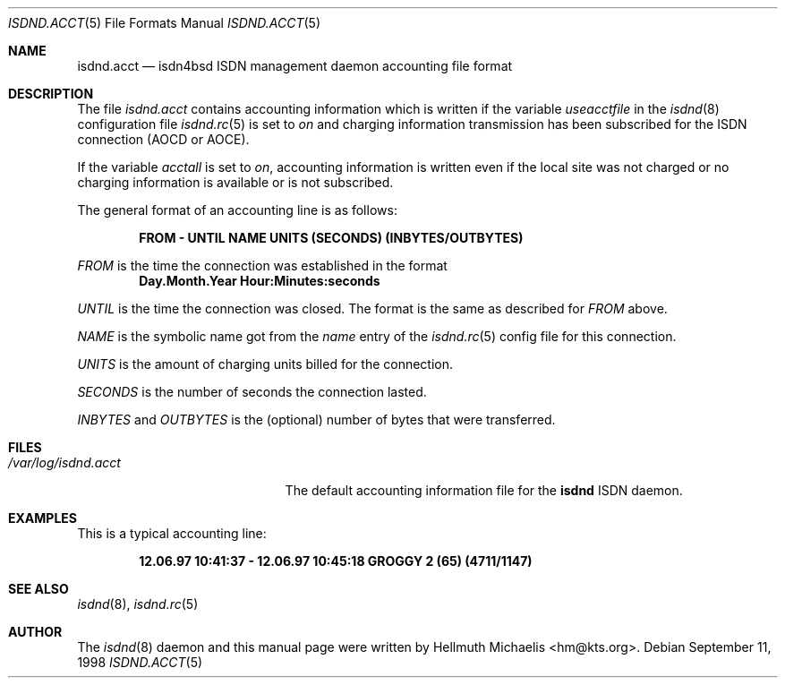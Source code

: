 .\"
.\" Copyright (c) 1997, 1999 Hellmuth Michaelis. All rights reserved.
.\"
.\" Redistribution and use in source and binary forms, with or without
.\" modification, are permitted provided that the following conditions
.\" are met:
.\" 1. Redistributions of source code must retain the above copyright
.\"    notice, this list of conditions and the following disclaimer.
.\" 2. Redistributions in binary form must reproduce the above copyright
.\"    notice, this list of conditions and the following disclaimer in the
.\"    documentation and/or other materials provided with the distribution.
.\"
.\" THIS SOFTWARE IS PROVIDED BY THE AUTHOR AND CONTRIBUTORS ``AS IS'' AND
.\" ANY EXPRESS OR IMPLIED WARRANTIES, INCLUDING, BUT NOT LIMITED TO, THE
.\" IMPLIED WARRANTIES OF MERCHANTABILITY AND FITNESS FOR A PARTICULAR PURPOSE
.\" ARE DISCLAIMED.  IN NO EVENT SHALL THE AUTHOR OR CONTRIBUTORS BE LIABLE
.\" FOR ANY DIRECT, INDIRECT, INCIDENTAL, SPECIAL, EXEMPLARY, OR CONSEQUENTIAL
.\" DAMAGES (INCLUDING, BUT NOT LIMITED TO, PROCUREMENT OF SUBSTITUTE GOODS
.\" OR SERVICES; LOSS OF USE, DATA, OR PROFITS; OR BUSINESS INTERRUPTION)
.\" HOWEVER CAUSED AND ON ANY THEORY OF LIABILITY, WHETHER IN CONTRACT, STRICT
.\" LIABILITY, OR TORT (INCLUDING NEGLIGENCE OR OTHERWISE) ARISING IN ANY WAY
.\" OUT OF THE USE OF THIS SOFTWARE, EVEN IF ADVISED OF THE POSSIBILITY OF
.\" SUCH DAMAGE.
.\"
.\"	$Id: isdnd.acct.5,v 1.11 1999/12/13 22:11:55 hm Exp $ 
.\"
.\" $FreeBSD$
.\"
.\"	last edit-date: [Mon Dec 13 22:58:12 1999]
.\"
.Dd September 11, 1998
.Dt ISDND.ACCT 5
.Os
.Sh NAME
.Nm isdnd.acct
.Nd isdn4bsd ISDN management daemon accounting file format
.Sh DESCRIPTION
The file
.Pa isdnd.acct
contains accounting information which is written if the variable
.Em useacctfile
in the
.Xr isdnd 8
configuration file
.Xr isdnd.rc 5
is set to
.Em on
and charging information transmission has been subscribed for the
ISDN connection (AOCD or AOCE).
.Pp
If the variable
.Em acctall
is set to
.Em on ,
accounting information is written even if the local site was not charged
or no charging information is available or is not subscribed.
.Pp
The general format of an accounting line is as follows:
.Pp
.Dl FROM - UNTIL NAME UNITS (SECONDS) (INBYTES/OUTBYTES)
.Pp
.Em FROM
is the time the connection was established in the format
.Dl Day.Month.Year Hour:Minutes:seconds
.Pp
.Em UNTIL
is the time the connection was closed. The format is the same as
described for
.Em FROM
above.
.Pp
.Em NAME
is the symbolic name got from the
.Em name
entry of the
.Xr isdnd.rc 5
config file for this connection.
.Pp
.Em UNITS
is the amount of charging units billed for the connection.
.Pp
.Em SECONDS
is the number of seconds the connection lasted.
.Pp
.Em INBYTES
and
.Em OUTBYTES
is the (optional) number of bytes that were transferred.

.Sh FILES
.Bl -tag -width /var/log/isdnd.acct -compact
.It Pa /var/log/isdnd.acct
The default accounting information file for the
.Nm isdnd
ISDN daemon.
.El

.Sh EXAMPLES
This is a typical accounting line:
.Pp
.Dl 12.06.97 10:41:37 - 12.06.97 10:45:18 GROGGY 2 (65) (4711/1147)

.Sh SEE ALSO
.Xr isdnd 8 ,
.Xr isdnd.rc 5

.Sh AUTHOR
The 
.Xr isdnd 8
daemon and this manual page were written by 
.An Hellmuth Michaelis Aq hm@kts.org .

